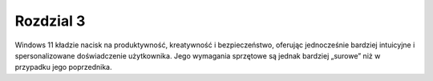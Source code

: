 

=================================
Rozdzial 3
=================================

Windows 11 kładzie nacisk na produktywność, kreatywność i bezpieczeństwo, oferując jednocześnie bardziej intuicyjne i spersonalizowane doświadczenie użytkownika. Jego wymagania sprzętowe są jednak bardziej „surowe” niż w przypadku jego poprzednika.



